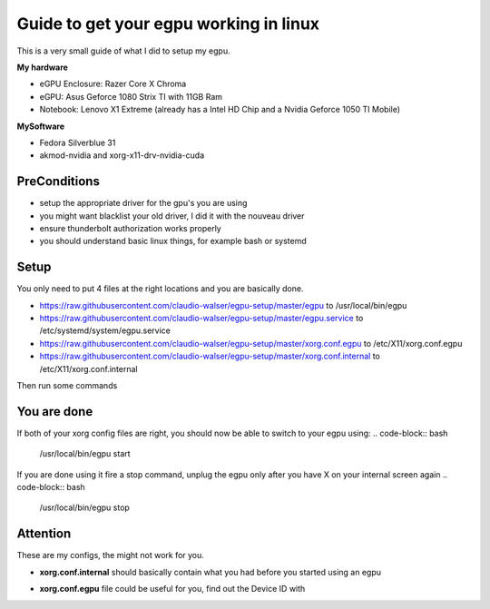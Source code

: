 Guide to get your egpu working in linux
=======================================
This is a very small guide of what I did to setup my egpu.

**My hardware**

- eGPU Enclosure: Razer Core X Chroma
- eGPU: Asus Geforce 1080 Strix TI with 11GB Ram
- Notebook: Lenovo X1 Extreme (already has a Intel HD Chip and a Nvidia Geforce 1050 TI Mobile)

**MySoftware**

- Fedora Silverblue 31
- akmod-nvidia and xorg-x11-drv-nvidia-cuda


PreConditions
#############

- setup the appropriate driver for the gpu's you are using
- you might want blacklist your old driver, I did it with the nouveau driver
- ensure thunderbolt authorization works properly
- you should understand basic linux things, for example bash or systemd

Setup
#####
You only need to put 4 files at the right locations and you are basically done.

- https://raw.githubusercontent.com/claudio-walser/egpu-setup/master/egpu to /usr/local/bin/egpu
- https://raw.githubusercontent.com/claudio-walser/egpu-setup/master/egpu.service to /etc/systemd/system/egpu.service
- https://raw.githubusercontent.com/claudio-walser/egpu-setup/master/xorg.conf.egpu to /etc/X11/xorg.conf.egpu
- https://raw.githubusercontent.com/claudio-walser/egpu-setup/master/xorg.conf.internal to /etc/X11/xorg.conf.internal

Then run some commands

.. code-block:: bash
    # make the file executable
    sudo chmod +x /usr/local/bin/egpu

    # enable egpu.service
    sudo systemctl daemon-reload
    sudo systemctl enable egpu.service

You are done
############
If both of your xorg config files are right, you should now be able to switch to your egpu using:
.. code-block:: bash
    /usr/local/bin/egpu start

If you are done using it fire a stop command, unplug the egpu only after you have X on your internal screen again
.. code-block:: bash
    /usr/local/bin/egpu stop

Attention
#########
These are my configs, the might not work for you.

- **xorg.conf.internal** should basically contain what you had before you started using an egpu
- **xorg.conf.egpu** file could be useful for you, find out the Device ID with
    .. code-block:: bash
        lspci | grep VGA
        nvidia-smi -L # in case you have nvidia gpus as i do
